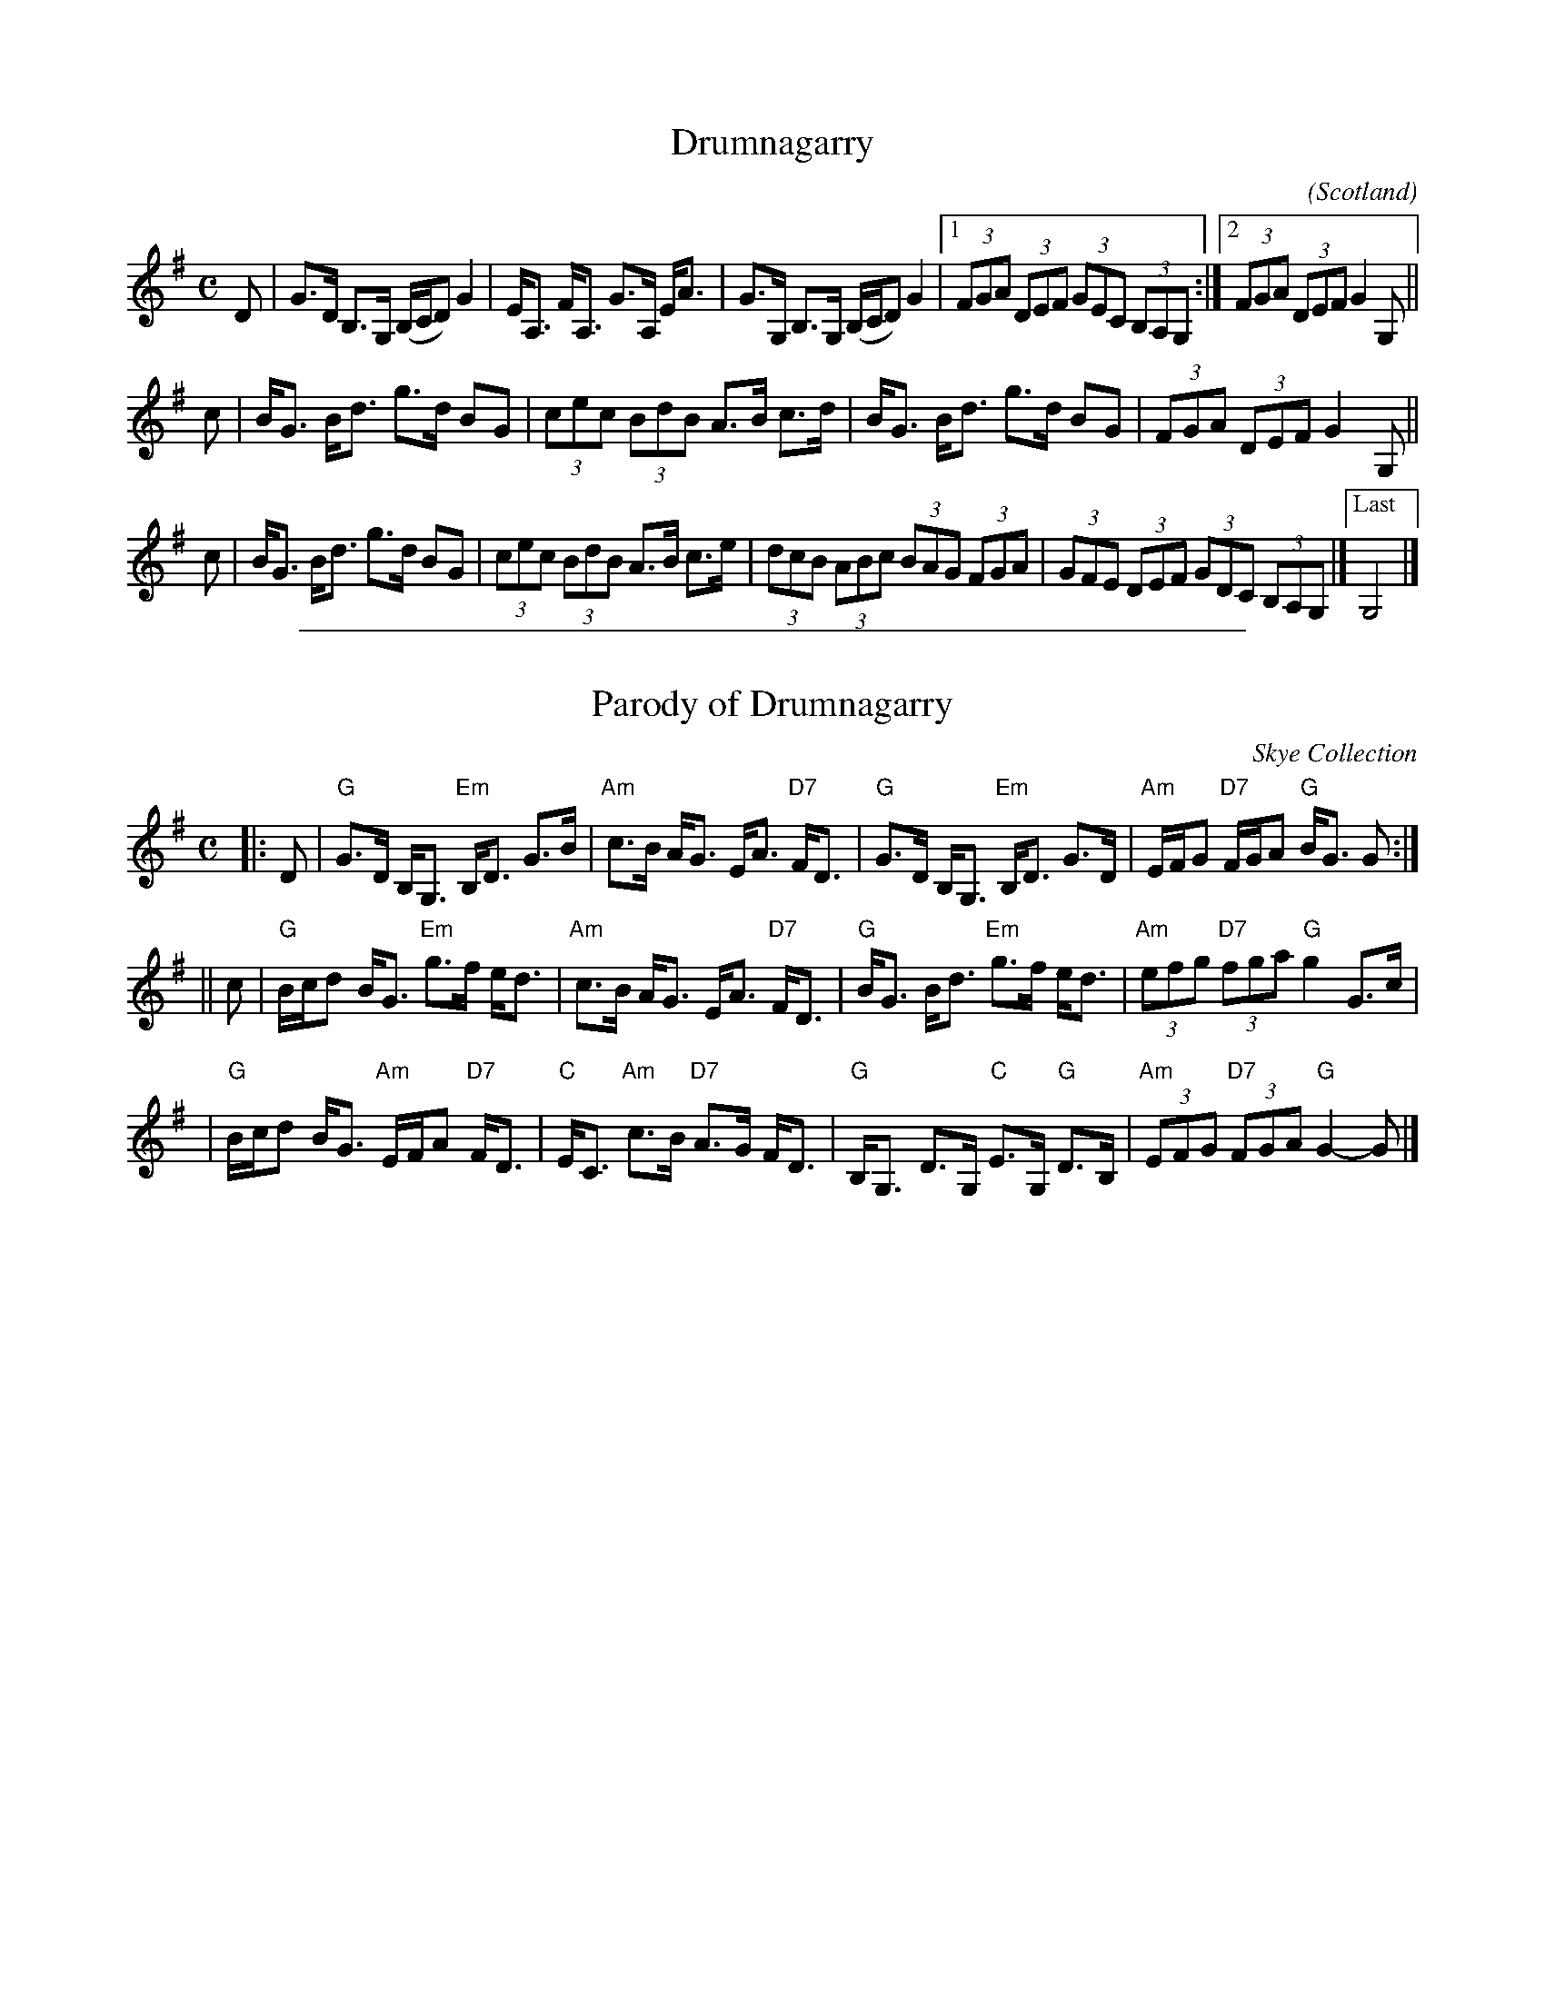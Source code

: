 
X: 208
T: Drumnagarry
C:
O:Scotland
B:Keith Norman MacDonald : "The Skye collection of the best reels & strathspeys extant" : 1887
Z:Ralph Palmer
R:Strathspey
M:C
L:1/8
K:G
D |\
G>D B,>G, (B,/C/D) G2 | E<A, F<A, G>A, E<A |\
G>G, B,>G, (B,/C/D) G2 |[1 (3FGA (3DEF (3GEC (3B,A,G, :|[2 (3FGA (3DEF G2 G, ||
c |\
B<G B<d g>d BG | (3cec (3BdB A>B c>d |\
B<G B<d g>d BG | (3FGA (3DEF G2 G, ||
c |\
B<G B<d g>d BG | (3cec (3BdB A>B c>e |\
(3dcB (3ABc (3BAG (3FGA | (3GFE (3DEF (3GDC (3B,A,G, |]\
["Last"G,4 |]

%%sep 1 1 500

X: 1
T: Parody of Drumnagarry
O: Skye Collection
R: strathspey
B: RSCDS __-1
Z: 1997 by John Chambers <jc:trillian.mit.edu>
M: C
L: 1/8
K: G
|: D \
| "G"G>D B,<G, "Em"B,<D G>B | "Am"c>B A<G E<A "D7"F<D \
| "G"G>D B,<G, "Em"B,<D G>D | "Am"E/F/G "D7"F/G/A "G"B<G G :|
|| c \
| "G"B/c/d B<G "Em"g>f e<d | "Am"c>B A<G E<A "D7"F<D \
| "G"B<G B<d "Em"g>f e<d | "Am"(3efg "D7"(3fga "G"g2 G>c |
| "G"B/c/d B<G "Am"E/F/A "D7"F<D | "C"E<C "Am"c>B "D7"A>G F<D \
| "G"B,<G, D>G, "C"E>G, "G"D>B, | "Am"(3EFG "D7"(3FGA "G"G2- G |]

